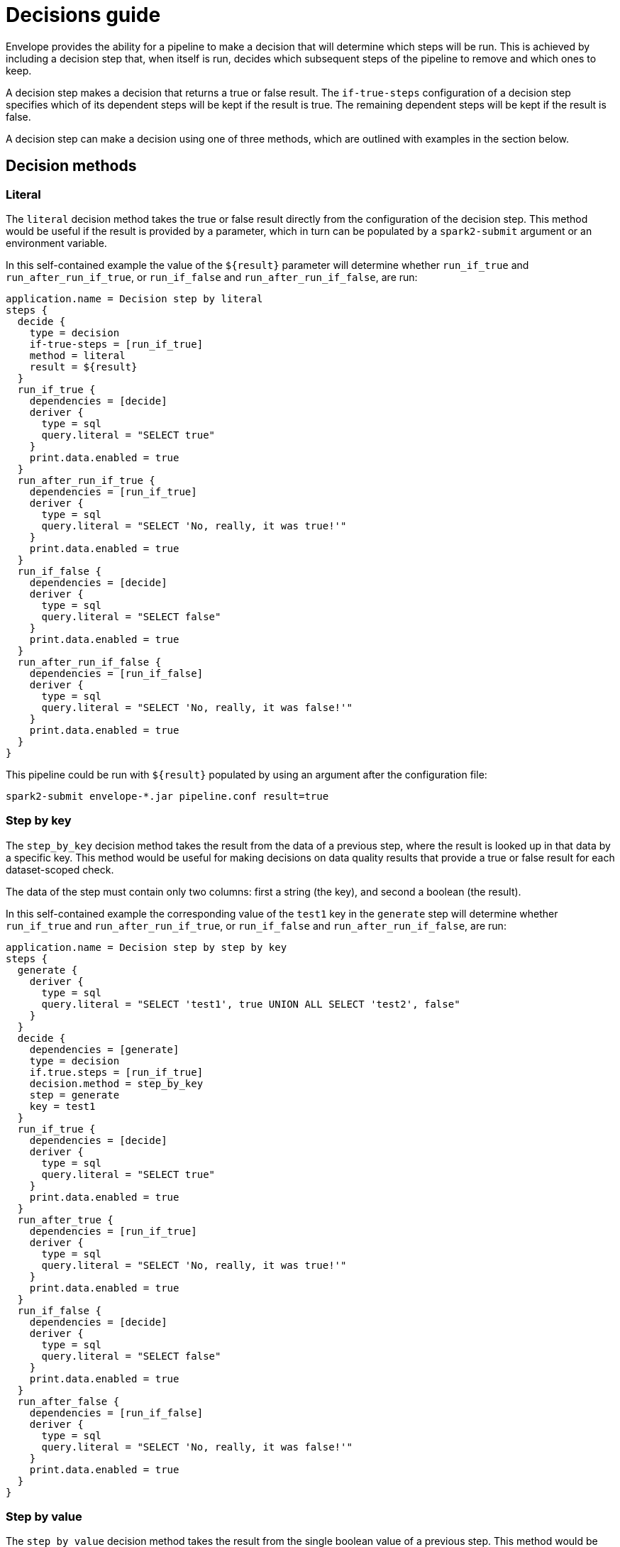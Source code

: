= Decisions guide

Envelope provides the ability for a pipeline to make a decision that will determine which steps will be run. This is achieved by including a decision step that, when itself is run, decides which subsequent steps of the pipeline to remove and which ones to keep.

A decision step makes a decision that returns a true or false result. The `if-true-steps` configuration of a decision step specifies which of its dependent steps will be kept if the result is true. The remaining dependent steps will be kept if the result is false.

A decision step can make a decision using one of three methods, which are outlined with examples in the section below.

== Decision methods

=== Literal

The `literal` decision method takes the true or false result directly from the configuration of the decision step. This method would be useful if the result is provided by a parameter, which in turn can be populated by a `spark2-submit` argument or an environment variable.

In this self-contained example the value of the `${result}` parameter will determine whether `run_if_true` and `run_after_run_if_true`, or `run_if_false` and `run_after_run_if_false`, are run:

----
application.name = Decision step by literal
steps {
  decide {
    type = decision
    if-true-steps = [run_if_true]
    method = literal
    result = ${result}
  }
  run_if_true {
    dependencies = [decide]
    deriver {
      type = sql
      query.literal = "SELECT true"
    }
    print.data.enabled = true
  }
  run_after_run_if_true {
    dependencies = [run_if_true]
    deriver {
      type = sql
      query.literal = "SELECT 'No, really, it was true!'"
    }
    print.data.enabled = true
  }
  run_if_false {
    dependencies = [decide]
    deriver {
      type = sql
      query.literal = "SELECT false"
    }
    print.data.enabled = true
  }
  run_after_run_if_false {
    dependencies = [run_if_false]
    deriver {
      type = sql
      query.literal = "SELECT 'No, really, it was false!'"
    }
    print.data.enabled = true
  }
}
----

This pipeline could be run with `${result}` populated by using an argument after the configuration file:

  spark2-submit envelope-*.jar pipeline.conf result=true

=== Step by key

The `step_by_key` decision method takes the result from the data of a previous step, where the result is looked up in that data by a specific key. This method would be useful for making decisions on data quality results that provide a true or false result for each dataset-scoped check.

The data of the step must contain only two columns: first a string (the key), and second a boolean (the result).

In this self-contained example the corresponding value of the `test1` key in the `generate` step will determine whether `run_if_true` and `run_after_run_if_true`, or `run_if_false` and `run_after_run_if_false`, are run:

----
application.name = Decision step by step by key
steps {
  generate {
    deriver {
      type = sql
      query.literal = "SELECT 'test1', true UNION ALL SELECT 'test2', false"
    }
  }
  decide {
    dependencies = [generate]
    type = decision
    if.true.steps = [run_if_true]
    decision.method = step_by_key
    step = generate
    key = test1
  }
  run_if_true {
    dependencies = [decide]
    deriver {
      type = sql
      query.literal = "SELECT true"
    }
    print.data.enabled = true
  }
  run_after_true {
    dependencies = [run_if_true]
    deriver {
      type = sql
      query.literal = "SELECT 'No, really, it was true!'"
    }
    print.data.enabled = true
  }
  run_if_false {
    dependencies = [decide]
    deriver {
      type = sql
      query.literal = "SELECT false"
    }
    print.data.enabled = true
  }
  run_after_false {
    dependencies = [run_if_false]
    deriver {
      type = sql
      query.literal = "SELECT 'No, really, it was false!'"
    }
    print.data.enabled = true
  }
}
----

=== Step by value

The `step_by_value` decision method takes the result from the single boolean value of a previous step. This method would be useful when a previous step has a deriver that aggregates into a single result.

The data of the step must contain a single boolean column and only a single row.

In this self-contained example the sole value of `aggregate` step will determine whether `run_if_true` and `run_after_run_if_true`, or `run_if_false` and `run_after_run_if_false`, are run:

----
application.name = Decision step by step by value
steps {
  generate {
    deriver {
      type = sql
      query.literal = "SELECT 'test1' AS key, true AS result UNION ALL SELECT 'test2' AS key, false AS result"
    }
  }
  aggregate {
    deriver {
      type = sql
      query.literal = "SELECT MIN(result) = true AS result FROM generate"
    }
  }
  decide {
    dependencies = [aggregate]
    type = decision
    if.true.steps = [run_if_true]
    decision.method = step_by_key
    step = generate
    key = test1
  }
  run_if_true {
    dependencies = [decide]
    deriver {
      type = sql
      query.literal = "SELECT true"
    }
    print.data.enabled = true
  }
  run_after_true {
    dependencies = [run_if_true]
    deriver {
      type = sql
      query.literal = "SELECT 'No, really, it was true!'"
    }
    print.data.enabled = true
  }
  run_if_false {
    dependencies = [decide]
    deriver {
      type = sql
      query.literal = "SELECT false"
    }
    print.data.enabled = true
  }
  run_after_false {
    dependencies = [run_if_false]
    deriver {
      type = sql
      query.literal = "SELECT 'No, really, it was false!'"
    }
    print.data.enabled = true
  }
}
----
